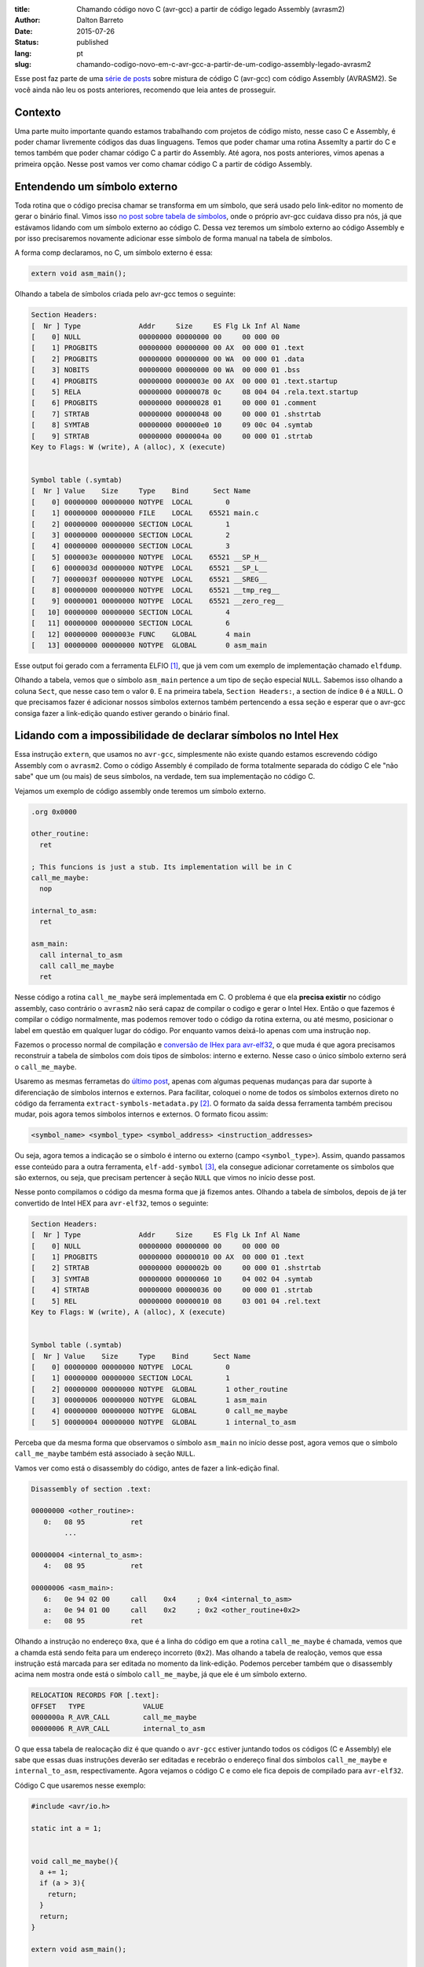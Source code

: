 :title: Chamando código novo C (avr-gcc) a partir de código legado Assembly (avrasm2)
:author: Dalton Barreto
:date: 2015-07-26
:status: published
:lang: pt
:slug: chamando-codigo-novo-em-c-avr-gcc-a-partir-de-um-codigo-assembly-legado-avrasm2

Esse post faz parte de uma `série de posts <{filename}chamando-codigo-assembly-legado-avrasm2-a-partir-de-um-codigo-novo-em-c-avr-gcc.rst>`_ sobre mistura de código C (avr-gcc) com código Assembly (AVRASM2). Se você ainda não leu os posts anteriores, recomendo que leia antes de prosseguir.

Contexto
========

Uma parte muito importante quando estamos trabalhando com projetos de código misto, nesse caso C e Assembly, é poder chamar livremente códigos das duas linguagens. Temos que poder chamar uma rotina Assemlty a partir do C e temos também que poder chamar código C a partir do Assembly. Até agora, nos posts anteriores, vimos apenas a primeira opção. Nesse post vamos ver como chamar código C a partir de código Assembly.

Entendendo um símbolo externo
=============================

Toda rotina que o código precisa chamar se transforma em um símbolo, que será usado pelo link-editor no momento de gerar o binário final. Vimos isso `no post sobre tabela de símbolos <{filename}convertendo-ihex-para-elf-preservando-as-labels-originais-como-simbolos.rst>`_, onde o próprio avr-gcc cuidava disso pra nós, já que estávamos lidando com um símbolo externo ao código C. Dessa vez teremos um símbolo externo ao código Assembly e por isso precisaremos novamente adicionar esse símbolo de forma manual na tabela de símbolos.

A forma comp declaramos, no C, um símbolo externo é essa:

.. code-block:: c

  extern void asm_main();


Olhando a tabela de símbolos criada pelo avr-gcc temos o seguinte:

.. code-block:: objdump

  Section Headers:
  [  Nr ] Type              Addr     Size     ES Flg Lk Inf Al Name
  [    0] NULL              00000000 00000000 00     00 000 00                   
  [    1] PROGBITS          00000000 00000000 00 AX  00 000 01 .text             
  [    2] PROGBITS          00000000 00000000 00 WA  00 000 01 .data             
  [    3] NOBITS            00000000 00000000 00 WA  00 000 01 .bss              
  [    4] PROGBITS          00000000 0000003e 00 AX  00 000 01 .text.startup     
  [    5] RELA              00000000 00000078 0c     08 004 04 .rela.text.startup 
  [    6] PROGBITS          00000000 00000028 01     00 000 01 .comment          
  [    7] STRTAB            00000000 00000048 00     00 000 01 .shstrtab         
  [    8] SYMTAB            00000000 000000e0 10     09 00c 04 .symtab           
  [    9] STRTAB            00000000 0000004a 00     00 000 01 .strtab           
  Key to Flags: W (write), A (alloc), X (execute)


  Symbol table (.symtab)
  [  Nr ] Value    Size     Type    Bind      Sect Name
  [    0] 00000000 00000000 NOTYPE  LOCAL        0   
  [    1] 00000000 00000000 FILE    LOCAL    65521 main.c 
  [    2] 00000000 00000000 SECTION LOCAL        1   
  [    3] 00000000 00000000 SECTION LOCAL        2   
  [    4] 00000000 00000000 SECTION LOCAL        3   
  [    5] 0000003e 00000000 NOTYPE  LOCAL    65521 __SP_H__ 
  [    6] 0000003d 00000000 NOTYPE  LOCAL    65521 __SP_L__ 
  [    7] 0000003f 00000000 NOTYPE  LOCAL    65521 __SREG__ 
  [    8] 00000000 00000000 NOTYPE  LOCAL    65521 __tmp_reg__ 
  [    9] 00000001 00000000 NOTYPE  LOCAL    65521 __zero_reg__ 
  [   10] 00000000 00000000 SECTION LOCAL        4   
  [   11] 00000000 00000000 SECTION LOCAL        6   
  [   12] 00000000 0000003e FUNC    GLOBAL       4 main 
  [   13] 00000000 00000000 NOTYPE  GLOBAL       0 asm_main 

Esse output foi gerado com a ferramenta ELFIO [#]_, que já vem com um exemplo de implementação chamado ``elfdump``.

Olhando a tabela, vemos que o símbolo ``asm_main`` pertence a um tipo de seção especial ``NULL``. Sabemos isso olhando a coluna ``Sect``, que nesse caso tem o valor ``0``. E na primeira tabela, ``Section Headers:``, a section de índice ``0`` é a ``NULL``. O que precisamos fazer é adicionar nossos símbolos externos também pertencendo a essa seção e esperar que o avr-gcc consiga fazer a link-edição quando estiver gerando o binário final.

Lidando com a impossibilidade de declarar símbolos no Intel Hex
===============================================================

Essa instrução ``extern``, que usamos no ``avr-gcc``, simplesmente não existe quando estamos escrevendo código Assembly com o ``avrasm2``. Como o código Assembly é compilado de forma totalmente separada do código C ele "não sabe" que um (ou mais) de seus símbolos, na verdade, tem sua implementação no código C.

Vejamos um exemplo de código assembly onde teremos um símbolo externo.

.. code-block:: asm

  .org 0x0000

  other_routine:
    ret

  ; This funcions is just a stub. Its implementation will be in C
  call_me_maybe:
    nop

  internal_to_asm:
    ret

  asm_main:
    call internal_to_asm
    call call_me_maybe
    ret

Nesse código a rotina ``call_me_maybe`` será implementada em C. O problema é que ela **precisa existir** no código assembly, caso contrário o ``avrasm2`` não será capaz de compilar o codigo e gerar o Intel Hex. Então o que fazemos é compilar o código normalmente, mas podemos remover todo o código da rotina externa, ou até mesmo, posicionar o label em questão em qualquer lugar do código. Por enquanto vamos deixá-lo apenas com uma instrução ``nop``.

Fazemos o processo normal de compilação e `conversão de IHex para avr-elf32 <{filename}convertendo-ihex-para-elf-preservando-as-labels-originais-como-simbolos.rst>`_, o que muda é que agora precisamos reconstruir a tabela de símbolos com dois tipos de símbolos: interno e externo. Nesse caso o único símbolo externo será o ``call_me_maybe``. 

Usaremo as mesmas ferrametas do `último post <{filename}convertendo-ihex-para-elf-preservando-as-labels-originais-como-simbolos.rst>`_, apenas com algumas pequenas mudanças para dar suporte à diferenciação de símbolos internos e externos. Para facilitar, coloquei o nome de todos os símbolos externos direto no código da ferramenta ``extract-symbols-metadata.py`` [#]_. O formato da saída dessa ferramenta também precisou mudar, pois agora temos símbolos internos e externos. O formato ficou assim:

.. code-block:: text

  <symbol_name> <symbol_type> <symbol_address> <instruction_addresses>

Ou seja, agora temos a indicação se o símbolo é interno ou externo (campo ``<symbol_type>``). Assim, quando passamos esse conteúdo para a outra ferramenta, ``elf-add-symbol`` [#]_, ela consegue adicionar corretamente os símbolos que são externos, ou seja, que precisam pertencer à seção ``NULL`` que vimos no início desse post.

Nesse ponto compilamos o código da mesma forma que já fizemos antes. Olhando a tabela de símbolos, depois de já ter convertido de Intel HEX para ``avr-elf32``, temos o seguinte:

.. code-block:: objdump

  Section Headers:
  [  Nr ] Type              Addr     Size     ES Flg Lk Inf Al Name
  [    0] NULL              00000000 00000000 00     00 000 00                   
  [    1] PROGBITS          00000000 00000010 00 AX  00 000 01 .text             
  [    2] STRTAB            00000000 0000002b 00     00 000 01 .shstrtab         
  [    3] SYMTAB            00000000 00000060 10     04 002 04 .symtab           
  [    4] STRTAB            00000000 00000036 00     00 000 01 .strtab           
  [    5] REL               00000000 00000010 08     03 001 04 .rel.text         
  Key to Flags: W (write), A (alloc), X (execute)


  Symbol table (.symtab)
  [  Nr ] Value    Size     Type    Bind      Sect Name
  [    0] 00000000 00000000 NOTYPE  LOCAL        0   
  [    1] 00000000 00000000 SECTION LOCAL        1   
  [    2] 00000000 00000000 NOTYPE  GLOBAL       1 other_routine
  [    3] 00000006 00000000 NOTYPE  GLOBAL       1 asm_main 
  [    4] 00000000 00000000 NOTYPE  GLOBAL       0 call_me_maybe 
  [    5] 00000004 00000000 NOTYPE  GLOBAL       1 internal_to_asm 

Perceba que da mesma forma que observamos o símbolo ``asm_main`` no início desse post, agora vemos que o símbolo ``call_me_maybe`` também está associado à seção ``NULL``.
  
Vamos ver como está o disassembly do código, antes de fazer a link-edição final.

.. code-block:: objdump


  Disassembly of section .text:

  00000000 <other_routine>:
     0:   08 95           ret
          ...

  00000004 <internal_to_asm>:
     4:   08 95           ret

  00000006 <asm_main>:
     6:   0e 94 02 00     call    0x4     ; 0x4 <internal_to_asm>
     a:   0e 94 01 00     call    0x2     ; 0x2 <other_routine+0x2>
     e:   08 95           ret

Olhando a instrução no endereço ``0xa``, que é a linha do código em que a rotina ``call_me_maybe`` é chamada, vemos que a chamda está sendo feita para um endereço incorreto (``0x2``). Mas olhando a tabela de realoção, vemos que essa instrução está marcada para ser editada no momento da link-edição. Podemos perceber também que o disassembly acima nem mostra onde está o símbolo ``call_me_maybe``, já que ele é um símbolo externo.

.. code-block:: objdump

  RELOCATION RECORDS FOR [.text]:
  OFFSET   TYPE              VALUE 
  0000000a R_AVR_CALL        call_me_maybe
  00000006 R_AVR_CALL        internal_to_asm

O que essa tabela de realocação diz é que quando o ``avr-gcc`` estiver juntando todos os códigos (C e Assembly) ele sabe que essas duas instruções deverão ser editadas e recebrão o endereço final dos símbolos ``call_me_maybe`` e ``internal_to_asm``, respectivamente. Agora vejamos o código C e como ele fica depois de compilado para ``avr-elf32``.

Código C que usaremos nesse exemplo:

.. code-block:: c

  #include <avr/io.h>

  static int a = 1;


  void call_me_maybe(){
    a += 1;
    if (a > 3){
      return;
    }
    return;
  }

  extern void asm_main();

  int main(){
    
    asm_main();
      
    DDRB |= _BV(PB5); // PIN13 (internal led) as output
    PORTB |= _BV(PB5); // HIGH
    
    return 0;
  }

Olhando a tabela de símbolos temos:

.. code-block:: objdump

  Section Headers:
  [  Nr ] Type              Addr     Size     ES Flg Lk Inf Al Name
  [    0] NULL              00000000 00000000 00     00 000 00                   
  [    1] PROGBITS          00000000 00000014 00 AX  00 000 01 .text       <-----      
  [    2] RELA              00000000 00000030 0c     09 001 04 .rela.text        
  [    3] PROGBITS          00000000 00000002 00 WA  00 000 01 .data             
  [    4] NOBITS            00000000 00000000 00 WA  00 000 01 .bss              
  [    5] PROGBITS          00000000 0000000e 00 AX  00 000 01 .text.startup     
  [    6] RELA              00000000 0000000c 0c     09 005 04 .rela.text.startup 
  [    7] PROGBITS          00000000 00000028 01     00 000 01 .comment          
  [    8] STRTAB            00000000 0000004d 00     00 000 01 .shstrtab         
  [    9] SYMTAB            00000000 00000110 10     0a 00d 04 .symtab           
  [   10] STRTAB            00000000 00000069 00     00 000 01 .strtab           
  Key to Flags: W (write), A (alloc), X (execute)


  Symbol table (.symtab)
  [  Nr ] Value    Size     Type    Bind      Sect Name
  [    0] 00000000 00000000 NOTYPE  LOCAL        0   
  [    1] 00000000 00000000 FILE    LOCAL    65521 main.c 
  [    2] 00000000 00000000 SECTION LOCAL        1   
  [    3] 00000000 00000000 SECTION LOCAL        3   
  [    4] 00000000 00000000 SECTION LOCAL        4   
  [    5] 0000003e 00000000 NOTYPE  LOCAL    65521 __SP_H__ 
  [    6] 0000003d 00000000 NOTYPE  LOCAL    65521 __SP_L__ 
  [    7] 0000003f 00000000 NOTYPE  LOCAL    65521 __SREG__ 
  [    8] 00000000 00000000 NOTYPE  LOCAL    65521 __tmp_reg__ 
  [    9] 00000001 00000000 NOTYPE  LOCAL    65521 __zero_reg__ 
  [   10] 00000000 00000002 OBJECT  LOCAL        3 a 
  [   11] 00000000 00000000 SECTION LOCAL        5   
  [   12] 00000000 00000000 SECTION LOCAL        7   
  [   13] 00000000 00000014 FUNC    GLOBAL       1 call_me_maybe     <-----
  [   14] 00000000 0000000e FUNC    GLOBAL       5 main 
  [   15] 00000000 00000000 NOTYPE  GLOBAL       0 asm_main 
  [   16] 00000000 00000000 NOTYPE  GLOBAL       0 __do_copy_data 

Vemos que ele declara o simbolo ``call_me_maybe`` como sendo pretencente à seção ``.text``, que é o correto pois para o código C esse símbolo é um símbolo interno.

Vale notar que esse código C também possui símbolos externos, como por exemplo o símbolo ``asm_main``. Pelo fato de estarmos com o "main" feito em C e estarmos testanto a chamada Assembly->C precisamos, de alguma forma, fazer com que o código C chame nosso código Assembly e é isso que fazemos quando o código C faz ``asm_main()``. Nesse exemplo que estamos fazendo estamos testando os dois caminhos de chamada, tanto C->Assembly quando Assembly->C.


Juntando tudo em um binário final
=================================


Agora que já temos nossos dois ``avr-elf32`` preparados e com suas tabelas de símbolos e realocação criadas, precisamos pedir ao compilador que junte tudo em um único binário, que poderemos gravar na memória do micro-controlador para ser executado.

Esse paso, a link-edição, é feita normalmente com o ``avr-gcc``, com uma linha de comando semelhante a essa:

.. code-block:: shell

  avr-gcc -mmcu=atmega328p -F_CPU=100000 -o final_elf.elf main.c elf_from_asm_code.elf

Onde o ``main.c`` é nosso código C e ``elf_from_asm_code.elf`` é nosso código assembly que foi compilado pelo ``avrasm2``, convertido para ``avr-elf32`` e teve suas tabelas de símbolo e realocação reconstruídas. Juntando esses dois binários teremos no final o arquivo ``final_elf.elf``, já com todos os símbolos resolvidos e endereços de instruções editados pelo compilador.

Vejamos então como fica o desassembly desse binário final:

.. code-block:: objdump

  00000096 <call_me_maybe>:
    96:   80 91 00 01     lds     r24, 0x0100
    9a:   90 91 01 01     lds     r25, 0x0101
    9e:   01 96           adiw    r24, 0x01       ; 1
    a0:   90 93 01 01     sts     0x0101, r25
    a4:   80 93 00 01     sts     0x0100, r24
    a8:   08 95           ret

  000000aa <_other_routines>:
    aa:   00 00           nop
          ...

  000000ae <internal_to_asm>:
    ae:   08 95           ret

  000000b0 <asm_main>:
    b0:   0e 94 57 00     call    0xae    ; 0xae <internal_to_asm>
    b4:   0e 94 4b 00     call    0x96    ; 0x96 <call_me_maybe>
    b8:   08 95           ret

  000000ba <main>:
    ba:   0e 94 58 00     call    0xb0    ; 0xb0 <asm_main>
    be:   25 9a           sbi     0x04, 5 ; 4
    c0:   2d 9a           sbi     0x05, 5 ; 5
    c2:   80 e0           ldi     r24, 0x00       ; 0
    c4:   90 e0           ldi     r25, 0x00       ; 0
    c6:   08 95           ret



Podemos perceber aqui que o código pertencente à rotina ``cal_me_maybe`` (com posição final no endereço ``0x00000096``) é de fato o código que está no ``main.c`` e não o simples ``nop`` que deixamos no código assembly orignal. Ou seja, conseguimos sobrescrever a rotina feita em assembly por um código implementado em C.

Podemos observar também que as chamadas estão corretas. O compilador corrigiu todos os endereços que apontavam para a rotina ``cal_me_maybe``. Lembram do ``call 0x2`` que tínhamos no elf que veio do assembly? Ele foi corretamente editado e agora aponta para o enreço ``0x96``, que é exatamente o endereço da rotina ``call_me_maybe``.

Agora o que temos que fazer é gravar esse código final na memória do micro-controlador. E o melhor de tudo é que ele funciona!!


.. [#] `ElfIO - C++ library for reading and generating ELF files <http://elfio.sourceforge.net/>`_
.. [#] `extract-symbols-metadata <{filename}/extra/extract-symbols-metadata-v2.py>`_
.. [#] `Código-fonte da ferramenta elf-add-symbol <{filename}/extra/elf-add-symbol-v2.cpp>`_
